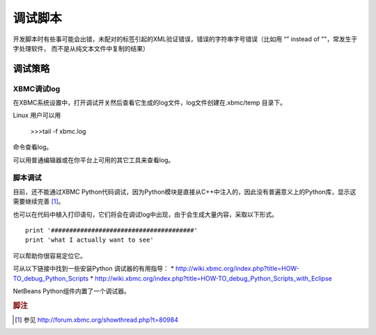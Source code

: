 调试脚本
==================================================
开发脚本时有些事可能会出错，未配对的标签引起的XML验证错误，错误的字符串字号错误（比如用 “” instead of ""，常发生于字处理软件，
而不是从纯文本文件中复制的结果）


调试策略
--------------------------------------------------

XBMC调试log
~~~~~~~~~~~~~~~~~~~~~~~~~~~~~~~~~~~~~~~~~~~~~~~~~~
在XBMC系统设置中，打开调试开关然后查看它生成的log文件，log文件创建在.xbmc/temp 目录下。

Linux 用户可以用

    >>>tail -f xbmc.log

命令查看log。

可以用普通编辑器或在你平台上可用的其它工具来查看log。

脚本调试
~~~~~~~~~~~~~~~~~~~~~~~~~~~~~~~~~~~~~~~~~~~~~~~~~~
目前，还不能通过XBMC Python代码调试，因为Python模块是直接从C++中注入的，因此没有普遍意义上的Python库，显示这需要继续完善 [#]_。

也可以在代码中植入打印语句，它们将会在调试log中出现，由于会生成大量内容，采取以下形式。
::

    print '#######################################'
    print 'what I actually want to see'


可以帮助你很容易定位它。

可从以下链接中找到一些安装Python 调试器的有用指导：
* http://wiki.xbmc.org/index.php?title=HOW-TO_debug_Python_Scripts
* http://wiki.xbmc.org/index.php?title=HOW-TO_debug_Python_Scripts_with_Eclipse

NetBeans Python组件内置了一个调试器。

.. rubric:: 脚注

.. [#] 参见 http://forum.xbmc.org/showthread.php?t=80984
